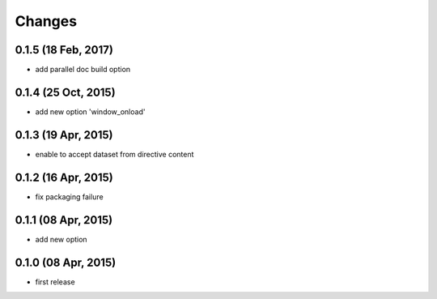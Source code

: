 Changes
=======

0.1.5 (18 Feb, 2017)
--------------------
* add parallel doc build option


0.1.4 (25 Oct, 2015)
--------------------
* add new option 'window_onload'


0.1.3 (19 Apr, 2015)
--------------------
* enable to accept dataset from directive content


0.1.2 (16 Apr, 2015)
--------------------
* fix packaging failure


0.1.1 (08 Apr, 2015)
--------------------
* add new option


0.1.0 (08 Apr, 2015)
--------------------
* first release
